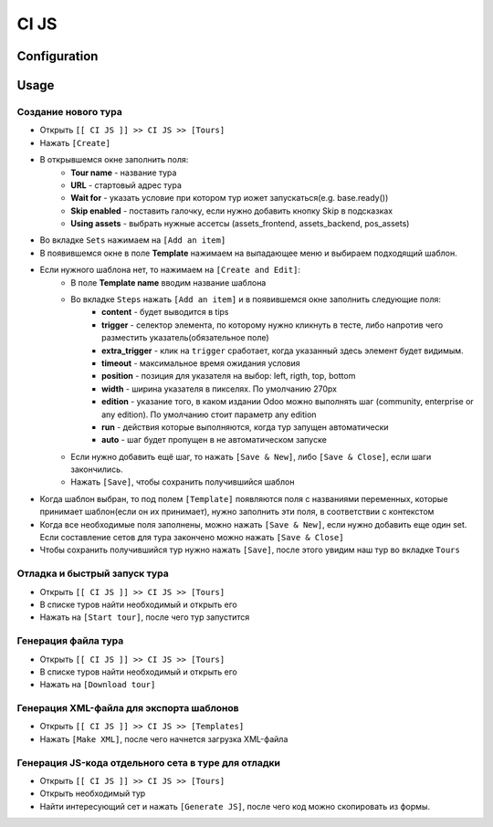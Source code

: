 ========
 CI JS
========


Configuration
=============


Usage
=====

Создание нового тура
--------------------

* Открыть ``[[ CI JS ]] >> CI JS >> [Tours]``
* Нажать ``[Create]``
* В открывшемся окне заполнить поля:
    * **Tour name** - название тура
    * **URL** - стартовый адрес тура
    * **Wait for** - указать условие при котором тур иожет запускаться(e.g. base.ready())
    * **Skip enabled** - поставить галочку, если нужно добавить кнопку Skip в подсказках
    * **Using assets** - выбрать нужные ассетсы (assets_frontend, assets_backend, pos_assets)
* Во вкладке ``Sets`` нажимаем на ``[Add an item]``
* В появившемся окне в поле **Template** нажимаем на выпадающее меню и выбираем подходящий шаблон.
* Если нужного шаблона нет, то нажимаем на ``[Create and Edit]``:
    * В поле **Template name** вводим название шаблона
    * Во вкладке ``Steps`` нажать ``[Add an item]`` и в появившемся окне заполнить следующие поля:
        * **content** - будет выводится в tips
        * **trigger** - селектор элемента, по которому нужно кликнуть в тесте, либо напротив чего разместить указатель(обязательное поле)
        * **extra_trigger** - клик на ``trigger`` сработает, когда указанный здесь элемент будет видимым.
        * **timeout** - максимальное время ожидания условия
        * **position** - позиция для указателя на выбор: left, rigth, top, bottom
        * **width** - ширина указателя в пикселях. По умолчанию 270px
        * **edition** - указание того, в каком издании Odoo можно выполнять шаг (community, enterprise or any edition). По умолчанию стоит параметр any edition
        * **run** - действия которые выполняются, когда тур запущен автоматически
        * **auto** - шаг будет пропущен в не автоматическом запуске
    * Если нужно добавить ещё шаг, то нажать ``[Save & New]``, либо ``[Save & Close]``, если шаги закончились.
    * Нажать ``[Save]``, чтобы сохранить получившийся шаблон
* Когда шаблон выбран, то под полем ``[Template]`` появляются поля с названиями переменных, которые принимает шаблон(если он их принимает), нужно заполнить эти поля, в соответствии с контекстом
* Когда все необходимые поля заполнены, можно нажать ``[Save & New]``, если нужно добавить еще один set. Если составление сетов для тура закончено можно нажать ``[Save & Close]``
* Чтобы сохранить получившийся тур нужно нажать ``[Save]``, после этого увидим наш тур во вкладке ``Tours``

Отладка и быстрый запуск тура
-----------------------------

* Открыть ``[[ CI JS ]] >> CI JS >> [Tours]``
* В списке туров найти необходимый и открыть его
* Нажать на ``[Start tour]``, после чего тур запустится


Генерация файла тура
--------------------

* Открыть ``[[ CI JS ]] >> CI JS >> [Tours]``
* В списке туров найти необходимый и открыть его
* Нажать на ``[Download tour]``

Генерация XML-файла для экспорта шаблонов
-----------------------------------------
* Открыть ``[[ CI JS ]] >> CI JS >> [Templates]``
* Нажать ``[Make XML]``, после чего начнется загрузка XML-файла

Генерация JS-кода отдельного сета в туре для отладки
----------------------------------------------------

* Открыть ``[[ CI JS ]] >> CI JS >> [Tours]``
* Открыть необходимый тур
* Найти интересующий сет и нажать ``[Generate JS]``, после чего код можно скопировать из формы.
